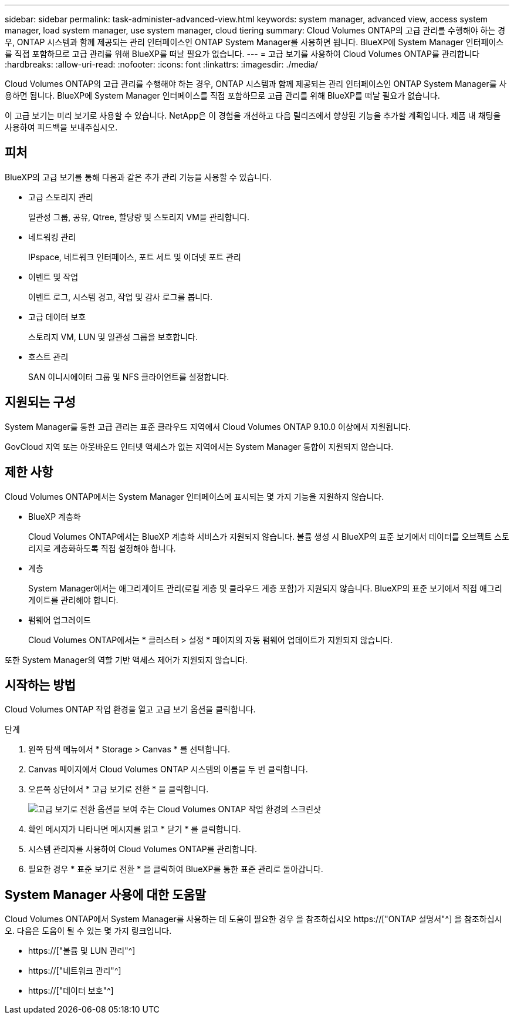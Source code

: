 ---
sidebar: sidebar 
permalink: task-administer-advanced-view.html 
keywords: system manager, advanced view, access system manager, load system manager, use system manager, cloud tiering 
summary: Cloud Volumes ONTAP의 고급 관리를 수행해야 하는 경우, ONTAP 시스템과 함께 제공되는 관리 인터페이스인 ONTAP System Manager를 사용하면 됩니다. BlueXP에 System Manager 인터페이스를 직접 포함하므로 고급 관리를 위해 BlueXP를 떠날 필요가 없습니다. 
---
= 고급 보기를 사용하여 Cloud Volumes ONTAP를 관리합니다
:hardbreaks:
:allow-uri-read: 
:nofooter: 
:icons: font
:linkattrs: 
:imagesdir: ./media/


[role="lead"]
Cloud Volumes ONTAP의 고급 관리를 수행해야 하는 경우, ONTAP 시스템과 함께 제공되는 관리 인터페이스인 ONTAP System Manager를 사용하면 됩니다. BlueXP에 System Manager 인터페이스를 직접 포함하므로 고급 관리를 위해 BlueXP를 떠날 필요가 없습니다.

이 고급 보기는 미리 보기로 사용할 수 있습니다. NetApp은 이 경험을 개선하고 다음 릴리즈에서 향상된 기능을 추가할 계획입니다. 제품 내 채팅을 사용하여 피드백을 보내주십시오.



== 피처

BlueXP의 고급 보기를 통해 다음과 같은 추가 관리 기능을 사용할 수 있습니다.

* 고급 스토리지 관리
+
일관성 그룹, 공유, Qtree, 할당량 및 스토리지 VM을 관리합니다.

* 네트워킹 관리
+
IPspace, 네트워크 인터페이스, 포트 세트 및 이더넷 포트 관리

* 이벤트 및 작업
+
이벤트 로그, 시스템 경고, 작업 및 감사 로그를 봅니다.

* 고급 데이터 보호
+
스토리지 VM, LUN 및 일관성 그룹을 보호합니다.

* 호스트 관리
+
SAN 이니시에이터 그룹 및 NFS 클라이언트를 설정합니다.





== 지원되는 구성

System Manager를 통한 고급 관리는 표준 클라우드 지역에서 Cloud Volumes ONTAP 9.10.0 이상에서 지원됩니다.

GovCloud 지역 또는 아웃바운드 인터넷 액세스가 없는 지역에서는 System Manager 통합이 지원되지 않습니다.



== 제한 사항

Cloud Volumes ONTAP에서는 System Manager 인터페이스에 표시되는 몇 가지 기능을 지원하지 않습니다.

* BlueXP 계층화
+
Cloud Volumes ONTAP에서는 BlueXP 계층화 서비스가 지원되지 않습니다. 볼륨 생성 시 BlueXP의 표준 보기에서 데이터를 오브젝트 스토리지로 계층화하도록 직접 설정해야 합니다.

* 계층
+
System Manager에서는 애그리게이트 관리(로컬 계층 및 클라우드 계층 포함)가 지원되지 않습니다. BlueXP의 표준 보기에서 직접 애그리게이트를 관리해야 합니다.

* 펌웨어 업그레이드
+
Cloud Volumes ONTAP에서는 * 클러스터 > 설정 * 페이지의 자동 펌웨어 업데이트가 지원되지 않습니다.



또한 System Manager의 역할 기반 액세스 제어가 지원되지 않습니다.



== 시작하는 방법

Cloud Volumes ONTAP 작업 환경을 열고 고급 보기 옵션을 클릭합니다.

.단계
. 왼쪽 탐색 메뉴에서 * Storage > Canvas * 를 선택합니다.
. Canvas 페이지에서 Cloud Volumes ONTAP 시스템의 이름을 두 번 클릭합니다.
. 오른쪽 상단에서 * 고급 보기로 전환 * 을 클릭합니다.
+
image:screenshot_advanced_view.png["고급 보기로 전환 옵션을 보여 주는 Cloud Volumes ONTAP 작업 환경의 스크린샷"]

. 확인 메시지가 나타나면 메시지를 읽고 * 닫기 * 를 클릭합니다.
. 시스템 관리자를 사용하여 Cloud Volumes ONTAP를 관리합니다.
. 필요한 경우 * 표준 보기로 전환 * 을 클릭하여 BlueXP를 통한 표준 관리로 돌아갑니다.




== System Manager 사용에 대한 도움말

Cloud Volumes ONTAP에서 System Manager를 사용하는 데 도움이 필요한 경우 을 참조하십시오 https://["ONTAP 설명서"^] 을 참조하십시오. 다음은 도움이 될 수 있는 몇 가지 링크입니다.

* https://["볼륨 및 LUN 관리"^]
* https://["네트워크 관리"^]
* https://["데이터 보호"^]

